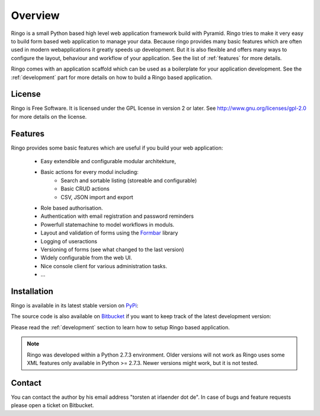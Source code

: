 ########
Overview
########
Ringo is a small Python based high level web application framework build with
Pyramid. Ringo tries to make it very easy to build form based web application
to manage your data. Because ringo provides many basic features which are
often used in modern webapplications it greatly speeds up development. But it
is also flexible and offers many ways to configure the layout, behaviour and
workflow of your application. See the list of :ref:`features` for more
details.

Ringo comes with an application scaffold which can be used as a boilerplate for
your application development. See the :ref:`development` part for more details on how
to build a Ringo based application.

License
=======
Ringo is Free Software. It is licensed under the GPL license in version 2 or
later. See `<http://www.gnu.org/licenses/gpl-2.0>`_ for more details on the license.

.. _features:

Features
========
Ringo provides some basic features which are useful if you build your
web application:

 * Easy extendible and configurable modular architekture,
 * Basic actions for every modul including:
        - Search and sortable listing (storeable and configurable)
        - Basic CRUD actions
        - CSV, JSON import and export
 * Role based authorisation.
 * Authentication with email registration and password reminders
 * Powerfull statemachine to model workflows in moduls.
 * Layout and validation of forms using the `Formbar <https://pypi.python.org/pypi/formbar>`_ library
 * Logging of useractions
 * Versioning of forms (see what changed to the last version)
 * Widely configurable from the web UI.
 * Nice console client for various administration tasks.
 * ...

.. _installation_production:

Installation
============
Ringo is available in its latest stable version on `PyPi <https://pypi.org/toirl/ringo>`_::

The source code is also available on `Bitbucket <https://bitbucket.org/ti/ringo>`_ if you want to keep track of
the latest development version::

Please read the :ref:`development` section to learn how to setup Ringo based
application.

.. note::
   Ringo was developed within a Python 2.7.3 environment. Older versions will
   not work as Ringo uses some XML features only available in Python >= 2.7.3.
   Newer versions might work, but it is not tested.

Contact
=======
You can contact the author by his email address "torsten at irlaender dot de".
In case of bugs and feature requests please open a ticket on Bitbucket.
